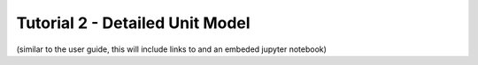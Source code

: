 ﻿Tutorial 2 - Detailed Unit Model
====================================

(similar to the user guide, this will include links to and an embeded jupyter notebook)



    

